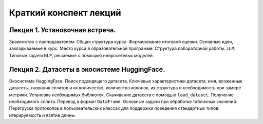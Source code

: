 .. _lectures-content-label:

Краткий конспект лекций
=======================

Лекция 1. Установочная встреча.
-------------------------------

Знакомство с преподавателем. Общая структура курса. Формирование итоговой оценки. Основные идеи,
закладываемые в курс. Место курса в
образовательной программе. Структура лабораторной работы. ``LLM``. Типовые задачи ``NLP``, решаемые
с помощью нейросетевых моделей.

Лекция 2. Датасеты в экосистеме HuggingFace.
--------------------------------------------

Экосистема HuggingFace. Поиск подходящего датасета. Ключевые характеристики датасета: имя,
вложенные датасеты, названия сплитов и их количество, количество колонок, их структура и
необходимость при замере метрики. Установка необходимых библиотек. Скачивание датасета с помощью
``load_dataset``. Получение необходимого сплита. Перевод в формат ``DataFrame``. Основные
задачи при обработке табличных значений. Перегрузка протоколов в пользовательских классах
для поддержки поведения стандартных типов: итерируемость и взятие длины.
